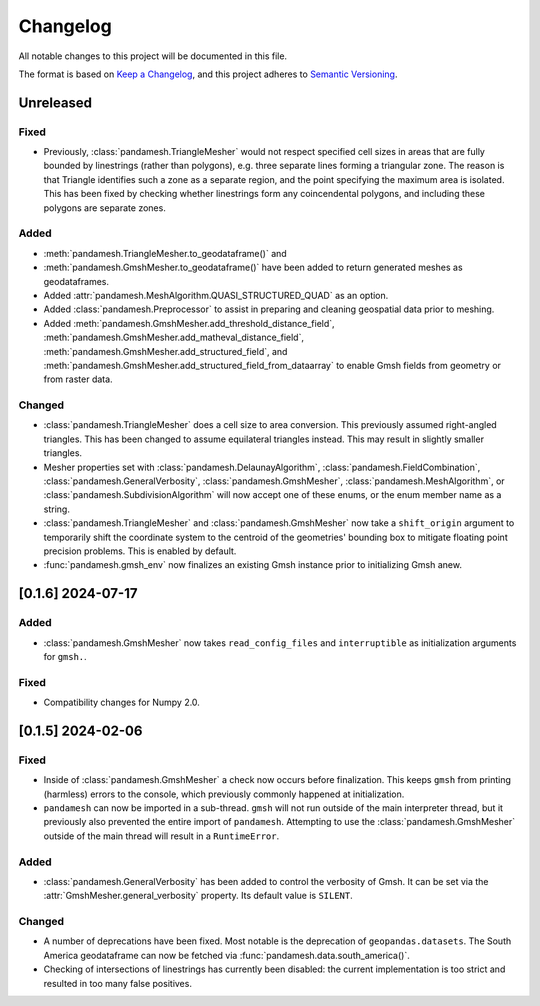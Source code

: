 Changelog
=========

All notable changes to this project will be documented in this file.

The format is based on `Keep a Changelog`_, and this project adheres to
`Semantic Versioning`_.

Unreleased
----------

Fixed
~~~~~

- Previously, :class:`pandamesh.TriangleMesher` would not respect specified
  cell sizes in areas that are fully bounded by linestrings (rather than
  polygons), e.g. three separate lines forming a triangular zone. The reason is
  that Triangle identifies such a zone as a separate region, and the point
  specifying the maximum area is isolated. This has been fixed by checking
  whether linestrings form any coincendental polygons, and including these
  polygons are separate zones.

Added
~~~~~

- :meth:`pandamesh.TriangleMesher.to_geodataframe()` and
- :meth:`pandamesh.GmshMesher.to_geodataframe()` have been added to return
  generated meshes as geodataframes.
- Added :attr:`pandamesh.MeshAlgorithm.QUASI_STRUCTURED_QUAD` as an option.
- Added :class:`pandamesh.Preprocessor` to assist in preparing and cleaning
  geospatial data prior to meshing.
- Added :meth:`pandamesh.GmshMesher.add_threshold_distance_field`,
  :meth:`pandamesh.GmshMesher.add_matheval_distance_field`,
  :meth:`pandamesh.GmshMesher.add_structured_field`, and
  :meth:`pandamesh.GmshMesher.add_structured_field_from_dataarray` to enable
  Gmsh fields from geometry or from raster data.

Changed
~~~~~~~

- :class:`pandamesh.TriangleMesher` does a cell size to area conversion. This
  previously assumed right-angled triangles. This has been changed to assume
  equilateral triangles instead. This may result in slightly smaller triangles.
- Mesher properties set with :class:`pandamesh.DelaunayAlgorithm`,
  :class:`pandamesh.FieldCombination`, :class:`pandamesh.GeneralVerbosity`,
  :class:`pandamesh.GmshMesher`, :class:`pandamesh.MeshAlgorithm`, or
  :class:`pandamesh.SubdivisionAlgorithm` will now accept one of these enums,
  or the enum member name as a string.
- :class:`pandamesh.TriangleMesher` and :class:`pandamesh.GmshMesher` now take
  a ``shift_origin`` argument to temporarily shift the coordinate system to the
  centroid of the geometries' bounding box to mitigate floating point precision
  problems. This is enabled by default.
- :func:`pandamesh.gmsh_env` now finalizes an existing Gmsh instance prior to
  initializing Gmsh anew.

[0.1.6] 2024-07-17
------------------

Added
~~~~~

- :class:`pandamesh.GmshMesher` now takes ``read_config_files`` and ``interruptible``
  as initialization arguments for ``gmsh.``.
  
Fixed
~~~~~

- Compatibility changes for Numpy 2.0.


[0.1.5] 2024-02-06
------------------

Fixed
~~~~~

- Inside of :class:`pandamesh.GmshMesher` a check now occurs before finalization.
  This keeps ``gmsh`` from printing (harmless) errors to the console, which
  previously commonly happened at initialization.
- ``pandamesh`` can now be imported in a sub-thread. ``gmsh`` will not run
  outside of the main interpreter thread, but it previously also prevented 
  the entire import of ``pandamesh``. Attempting to use the
  :class:`pandamesh.GmshMesher` outside of the main thread will result in a
  ``RuntimeError``.

Added
~~~~~

- :class:`pandamesh.GeneralVerbosity` has been added to control the verbosity
  of Gmsh. It can be set via the :attr:`GmshMesher.general_verbosity`
  property. Its default value is ``SILENT``.

Changed
~~~~~~~

- A number of deprecations have been fixed. Most notable is the deprecation
  of ``geopandas.datasets``. The South America geodataframe can now be
  fetched via :func:`pandamesh.data.south_america()`.
- Checking of intersections of linestrings has currently been disabled:
  the current implementation is too strict and resulted in too many false
  positives.

.. _Keep a Changelog: https://keepachangelog.com/en/1.0.0/
.. _Semantic Versioning: https://semver.org/spec/v2.0.0.html